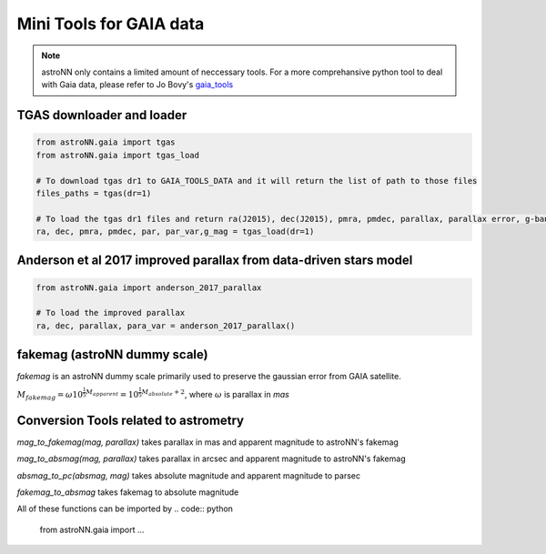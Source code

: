 
Mini Tools for GAIA data
===========================

.. note:: astroNN only contains a limited amount of neccessary tools. For a more comprehansive python tool to deal with Gaia data, please refer to Jo Bovy's `gaia_tools`_


.. _gaia_tools: https://github.com/jobovy/gaia_tools


TGAS downloader and loader
----------------------------

.. code:: python

    from astroNN.gaia import tgas
    from astroNN.gaia import tgas_load

    # To download tgas dr1 to GAIA_TOOLS_DATA and it will return the list of path to those files
    files_paths = tgas(dr=1)

    # To load the tgas dr1 files and return ra(J2015), dec(J2015), pmra, pmdec, parallax, parallax error, g-band mag
    ra, dec, pmra, pmdec, par, par_var,g_mag = tgas_load(dr=1)


Anderson et al 2017 improved parallax from data-driven stars model
-------------------------------------------------------------------------

.. code:: python

    from astroNN.gaia import anderson_2017_parallax

    # To load the improved parallax
    ra, dec, parallax, para_var = anderson_2017_parallax()


fakemag (astroNN dummy scale)
-------------------------------

`fakemag` is an astroNN dummy scale primarily used to preserve the gaussian error from GAIA satellite.

:math:`M_{fakemag} = \omega 10^{\frac{1}{5}M_{apparent}} = 10^{\frac{1}{5}M_{absolute}+2}`, where
:math:`\omega` is parallax in `mas`



Conversion Tools related to astrometry
---------------------------------------

`mag_to_fakemag(mag, parallax)` takes parallax in mas and apparent magnitude to astroNN's fakemag

`mag_to_absmag(mag, parallax)` takes parallax in arcsec and apparent magnitude to astroNN's fakemag

`absmag_to_pc(absmag, mag)` takes absolute magnitude and apparent magnitude to parsec

`fakemag_to_absmag`  takes fakemag to absolute magnitude

All of these functions can be imported by
.. code:: python

    from astroNN.gaia import ...